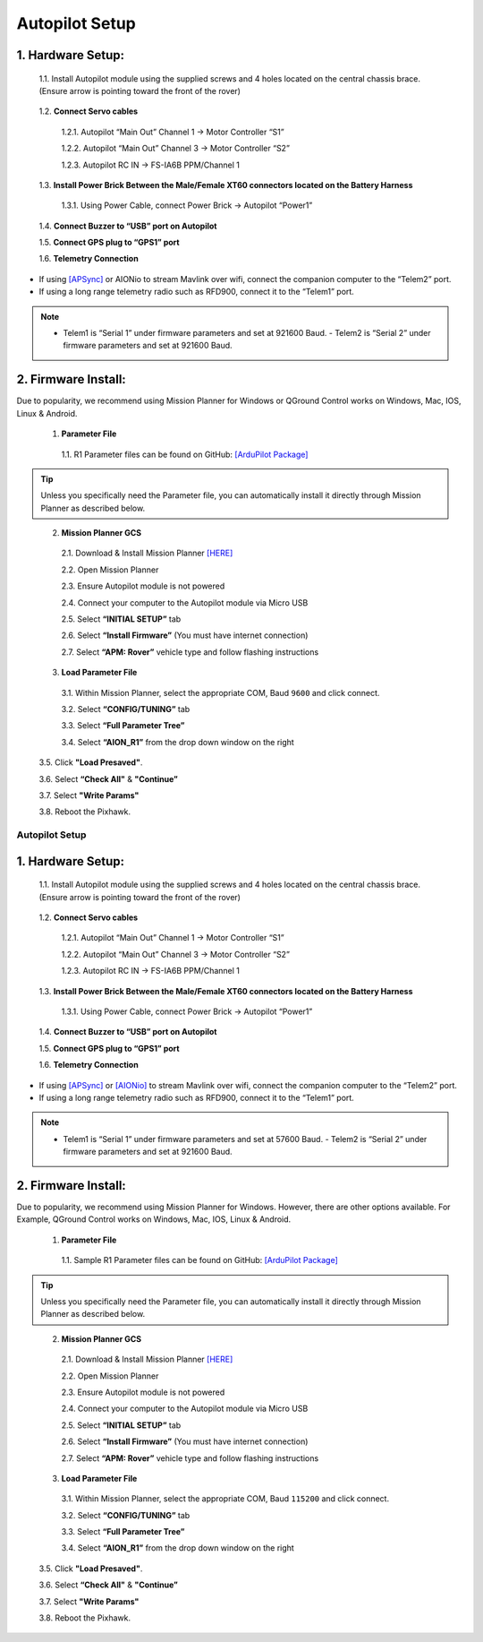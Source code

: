 Autopilot Setup
===============

1.	Hardware Setup:
-------------------

  1.1.	Install Autopilot module using the supplied screws and 4 holes located on the central chassis brace. (Ensure arrow is pointing toward the front of the rover)

.. image:: ../images/cube-arrow.jpg
    :width: 200
    :align: center
..

  1.2.	**Connect Servo cables**

    1.2.1.	Autopilot “Main Out” Channel 1 -> Motor Controller “S1”

    1.2.2.	Autopilot “Main Out” Channel 3 -> Motor Controller “S2”

    1.2.3.	Autopilot RC IN -> FS-IA6B PPM/Channel 1

  1.3.	**Install Power Brick Between the Male/Female XT60 connectors located on the Battery Harness**

    1.3.1.	Using Power Cable, connect Power Brick -> Autopilot “Power1”

  1.4.	**Connect Buzzer to “USB” port on Autopilot**

  1.5.	**Connect GPS plug to “GPS1” port**

  1.6.	**Telemetry Connection**

- If using `[APSync] <http://ardupilot.org/dev/docs/apsync-intro.html>`_ or AIONio to stream Mavlink over wifi, connect the companion computer to the “Telem2” port.

- If using a long range telemetry radio such as RFD900, connect it to the “Telem1” port.

.. note:: - Telem1 is “Serial 1” under firmware parameters and set at 921600 Baud. - Telem2 is “Serial 2” under firmware parameters and set at 921600 Baud.
..

.. image:: ../images/autopilot-wiring.jpg
    :width: 500
    :align: center
..

2.	Firmware Install:
---------------------

Due to popularity, we recommend using Mission Planner for Windows or QGround Control works on Windows, Mac, IOS, Linux & Android.

  1.	**Parameter File**

    1.1.	R1 Parameter files can be found on GitHub: `[ArduPilot Package] <https://github.com/ArduPilot/ardupilot/blob/master/Tools/Frame_params/AION_R1_Rover.param>`_

.. tip:: Unless you specifically need the Parameter file, you can automatically install it directly through Mission Planner as described below.
..

  2.	**Mission Planner GCS**

    2.1.	Download & Install Mission Planner `[HERE] <http://firmware.ardupilot.org/Tools/MissionPlanner/MissionPlanner-latest.msi>`_

    2.2.	Open Mission Planner

    2.3.	Ensure Autopilot module is not powered

    2.4.	Connect your computer to the Autopilot module via Micro USB

    2.5.	Select **“INITIAL SETUP”** tab

    2.6.	Select **“Install Firmware”** (You must have internet connection)

    2.7.	Select **“APM: Rover”** vehicle type and follow flashing instructions

  3.	**Load Parameter File**

    3.1.	Within Mission Planner, select the appropriate COM, Baud ``9600`` and click connect.

    3.2.	Select **“CONFIG/TUNING”** tab

    3.3.	Select **“Full Parameter Tree”**

    3.4.	Select **“AION_R1”** from the drop down window on the right

.. image:: ../images/R1Parameters.PNG
    :width: 800
..

    3.5.	Click **"Load Presaved"**.

    3.6.	Select **“Check All"** & **"Continue”**

    3.7.  Select **"Write Params"**

    3.8.  Reboot the Pixhawk.

===============
Autopilot Setup
===============

1.	Hardware Setup:
-------------------

  1.1.	Install Autopilot module using the supplied screws and 4 holes located on the central chassis brace. (Ensure arrow is pointing toward the front of the rover)

.. image:: ../images/cube-arrow.jpg
    :width: 200
    :align: center
..

  1.2.	**Connect Servo cables**

    1.2.1.	Autopilot “Main Out” Channel 1 -> Motor Controller “S1”

    1.2.2.	Autopilot “Main Out” Channel 3 -> Motor Controller “S2”

    1.2.3.	Autopilot RC IN -> FS-IA6B PPM/Channel 1

  1.3.	**Install Power Brick Between the Male/Female XT60 connectors located on the Battery Harness**

    1.3.1.	Using Power Cable, connect Power Brick -> Autopilot “Power1”

  1.4.	**Connect Buzzer to “USB” port on Autopilot**

  1.5.	**Connect GPS plug to “GPS1” port**

  1.6.	**Telemetry Connection**

- If using `[APSync] <http://ardupilot.org/dev/docs/apsync-intro.html>`_ or `[AIONio] <http://aionrobotics.com>`_ to stream Mavlink over wifi, connect the companion computer to the “Telem2” port.

- If using a long range telemetry radio such as RFD900, connect it to the “Telem1” port.

.. note:: - Telem1 is “Serial 1” under firmware parameters and set at 57600 Baud. - Telem2 is “Serial 2” under firmware parameters and set at 921600 Baud.
..

.. image:: ../images/autopilot-wiring.jpg
    :width: 500
    :align: center
..

2.	Firmware Install:
---------------------

Due to popularity, we recommend using Mission Planner for Windows. However, there are other options available. For Example, QGround Control works on Windows, Mac, IOS, Linux & Android.

  1.	**Parameter File**

    1.1.	Sample R1 Parameter files can be found on GitHub: `[ArduPilot Package] <https://github.com/ArduPilot/ardupilot/blob/master/Tools/Frame_params/AION_R1_Rover.param>`_

.. tip:: Unless you specifically need the Parameter file, you can automatically install it directly through Mission Planner as described below.
..

  2.	**Mission Planner GCS**

    2.1.	Download & Install Mission Planner `[HERE] <http://firmware.ardupilot.org/Tools/MissionPlanner/MissionPlanner-latest.msi>`_

    2.2.	Open Mission Planner

    2.3.	Ensure Autopilot module is not powered

    2.4.	Connect your computer to the Autopilot module via Micro USB

    2.5.	Select **“INITIAL SETUP”** tab

    2.6.	Select **“Install Firmware”** (You must have internet connection)

    2.7.	Select **“APM: Rover”** vehicle type and follow flashing instructions

  3.	**Load Parameter File**

    3.1.	Within Mission Planner, select the appropriate COM, Baud ``115200`` and click connect.

    3.2.	Select **“CONFIG/TUNING”** tab

    3.3.	Select **“Full Parameter Tree”**

    3.4.	Select **“AION_R1”** from the drop down window on the right

.. image:: ../images/R1Parameters.PNG
    :width: 800
..

    3.5.	Click **"Load Presaved"**.

    3.6.	Select **“Check All"** & **"Continue”**

    3.7.  Select **"Write Params"**

    3.8.  Reboot the Pixhawk.
